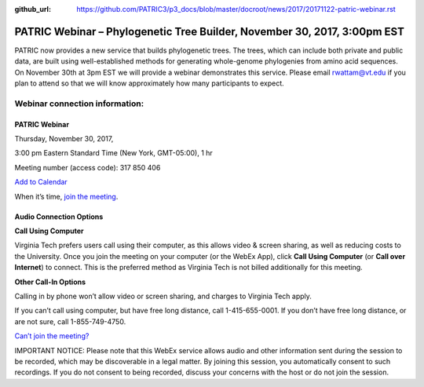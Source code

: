 :github_url: https://github.com/PATRIC3/p3_docs/blob/master/docroot/news/2017/20171122-patric-webinar.rst

PATRIC Webinar – Phylogenetic Tree Builder, November 30, 2017, 3:00pm EST
==========================================================================

.. feed-entry::
   :date: 2017-11-22

PATRIC now provides a new service that builds phylogenetic trees. The trees, which can include both private and public
data, are built using well-established methods for generating whole-genome phylogenies from amino acid sequences. On
November 30th at 3pm EST we will provide a webinar demonstrates this service. Please email rwattam@vt.edu if you plan to
attend so that we will know approximately how many participants to expect.

.. cut::

.. figure:: ../images/PATRIC_Webinar_PhyloTree.png
   :alt: PATRIC Webinar Phylogenetic Tree


Webinar connection information:
--------------------------------

PATRIC Webinar
~~~~~~~~~~~~~~~

Thursday, November 30, 2017,

3:00 pm Eastern Standard Time (New York, GMT-05:00), 1 hr

Meeting number (access code): 317 850 406

`Add to Calendar <https://virginiatech.webex.com/virginiatech/j.php?MTID=m22555462c003c75d14a63bb08cb2232e>`__

When it’s time, `join the meeting
<https://virginiatech.webex.com/virginiatech/j.php?MTID=m34566c7b9cb53eb80a4067be9331e760>`__.


Audio Connection Options
~~~~~~~~~~~~~~~~~~~~~~~~~

**Call Using Computer**

Virginia Tech prefers users call using their computer, as this allows video & screen sharing, as well as reducing costs
to the University. Once you join the meeting on your computer (or the WebEx App), click **Call Using Computer** (or
**Call over Internet**) to connect. This is the preferred method as Virginia Tech is not billed additionally for this
meeting.

**Other Call-In Options**

Calling in by phone won’t allow video or screen sharing, and charges to Virginia Tech apply.

If you can’t call using computer, but have free long distance, call 1-415-655-0001. If you don’t have free long
distance, or are not sure, call 1-855-749-4750.

`Can’t join the meeting? <https://help.webex.com/docs/DOC-5412>`__

IMPORTANT NOTICE: Please note that this WebEx service allows audio and other information sent during the session to be
recorded, which may be discoverable in a legal matter. By joining this session, you automatically consent to such
recordings. If you do not consent to being recorded, discuss your concerns with the host or do not join the session.
